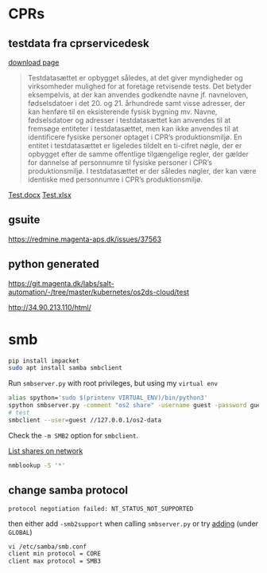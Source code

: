 
* CPRs
** testdata fra cprservicedesk
[[https://cprservicedesk.atlassian.net/wiki/spaces/CPR/pages/11436127/Testdata][download page]]
#+begin_quote
Testdatasættet er opbygget således, at det giver myndigheder og virksomheder mulighed for at foretage retvisende tests. Det betyder eksempelvis, at der kan anvendes godkendte navne jf. navneloven, fødselsdatoer i det 20. og 21. århundrede samt visse adresser, der kan henføre til en eksisterende fysisk bygning mv. Navne, fødselsdatoer og adresser i testdatasættet kan anvendes til at fremsøge entiteter i testdatasættet, men kan ikke anvendes til at identificere fysiske personer optaget i CPR’s produktionsmiljø. En entitet i testdatasættet er ligeledes tildelt en ti-cifret nøgle, der er opbygget efter de samme offentlige tilgængelige regler, der gælder for dannelse af personnumre til fysiske personer i CPR’s produktionsmiljø. I testdatasættet er der således nøgler, der kan være identiske med personnumre i CPR’s produktionsmiljø.
#+end_quote

[[file:data/files/Testpersoner i Demo.docx][Test.docx]]
[[file:data/files/Testpersoner i demo.xlsx][Test.xlsx]]

** gsuite
https://redmine.magenta-aps.dk/issues/37563

** python generated
https://git.magenta.dk/labs/salt-automation/-/tree/master/kubernetes/os2ds-cloud/test

http://34.90.213.110/html/

* smb
#+begin_src sh
pip install impacket
sudo apt install samba smbclient
#+end_src

Run ~smbserver.py~ with root privileges, but using my =virtual env=
#+begin_src sh
alias spython='sudo $(printenv VIRTUAL_ENV)/bin/python3'
spython smbserver.py -comment "os2 share" -username guest -password guest -ts -smb2support os2-data ./data
# test
smbclient --user=guest //127.0.0.1/os2-data
#+end_src
Check the ~-m SMB2~ option for ~smbclient~.


[[https://serverfault.com/a/166255][List shares on network]]
#+begin_src sh
nmblookup -S '*'
#+end_src

** change samba protocol
: protocol negotiation failed: NT_STATUS_NOT_SUPPORTED

then either add ~-smb2support~ when calling ~smbserver.py~ or try [[https://unix.stackexchange.com/a/585339][adding]] (under =GLOBAL=)
#+begin_src sh
vi /etc/samba/smb.conf
client min protocol = CORE
client max protocol = SMB3
#+end_src
